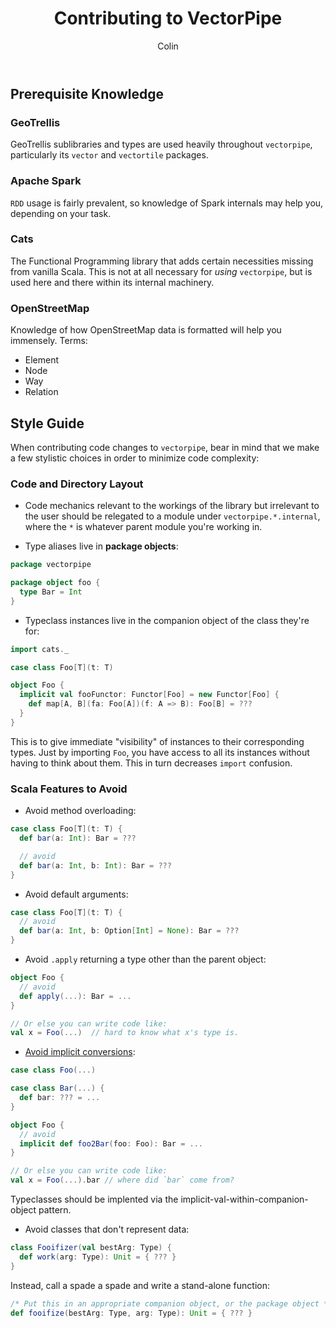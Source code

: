 #+TITLE: Contributing to VectorPipe
#+AUTHOR: Colin
#+HTML_HEAD: <link rel="stylesheet" type="text/css" href="/home/colin/code/org-theme.css"/>

** Prerequisite Knowledge

*** GeoTrellis

GeoTrellis sublibraries and types are used heavily throughout ~vectorpipe~,
particularly its ~vector~ and ~vectortile~ packages.

*** Apache Spark

~RDD~ usage is fairly prevalent, so knowledge of Spark internals may help
you, depending on your task.

*** Cats

The Functional Programming library that adds certain necessities missing
from vanilla Scala. This is not at all necessary for /using/ ~vectorpipe~,
but is used here and there within its internal machinery.

*** OpenStreetMap

Knowledge of how OpenStreetMap data is formatted will help you immensely. Terms:

- Element
- Node
- Way
- Relation

** Style Guide

When contributing code changes to ~vectorpipe~, bear in mind that we make a
few stylistic choices in order to minimize code complexity:

*** Code and Directory Layout

- Code mechanics relevant to the workings of the library but irrelevant to the
  user should be relegated to a module under ~vectorpipe.*.internal~, where
  the ~*~ is whatever parent module you're working in.

- Type aliases live in *package objects*:

#+BEGIN_SRC scala
  package vectorpipe

  package object foo {
    type Bar = Int
  }
#+END_SRC

- Typeclass instances live in the companion object of the class they're for:

#+BEGIN_SRC scala
  import cats._

  case class Foo[T](t: T)

  object Foo {
    implicit val fooFunctor: Functor[Foo] = new Functor[Foo] {
      def map[A, B](fa: Foo[A])(f: A => B): Foo[B] = ???
    }
  }
#+END_SRC

This is to give immediate "visibility" of instances to their corresponding
types. Just by importing ~Foo~, you have access to all its instances without
having to think about them. This in turn decreases ~import~ confusion.

*** Scala Features to Avoid

- Avoid method overloading:

#+BEGIN_SRC scala
  case class Foo[T](t: T) {
    def bar(a: Int): Bar = ???

    // avoid
    def bar(a: Int, b: Int): Bar = ???
  }
#+END_SRC

- Avoid default arguments:

#+BEGIN_SRC scala
  case class Foo[T](t: T) {
    // avoid
    def bar(a: Int, b: Option[Int] = None): Bar = ???
  }
#+END_SRC

- Avoid ~.apply~ returning a type other than the parent object:

#+BEGIN_SRC scala
  object Foo {
    // avoid
    def apply(...): Bar = ...
  }

  // Or else you can write code like:
  val x = Foo(...)  // hard to know what x's type is.
#+END_SRC

- [[https://github.com/circe/circe/blame/master/DESIGN.md#L77][Avoid implicit conversions]]:

#+BEGIN_SRC scala
  case class Foo(...)

  case class Bar(...) {
    def bar: ??? = ...
  }

  object Foo {
    // avoid
    implicit def foo2Bar(foo: Foo): Bar = ...
  }

  // Or else you can write code like:
  val x = Foo(...).bar // where did `bar` come from?
#+END_SRC

Typeclasses should be implented via the implicit-val-within-companion-object
pattern.

- Avoid classes that don't represent data:

#+BEGIN_SRC scala
  class Fooifizer(val bestArg: Type) {
    def work(arg: Type): Unit = { ??? }
  }
#+END_SRC

Instead, call a spade a spade and write a stand-alone function:

#+BEGIN_SRC scala
  /* Put this in an appropriate companion object, or the package object */
  def fooifize(bestArg: Type, arg: Type): Unit = { ??? }
#+END_SRC

